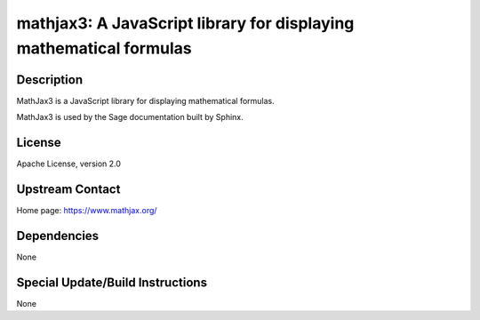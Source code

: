 mathjax3: A JavaScript library for displaying mathematical formulas
===================================================================

Description
-----------

MathJax3 is a JavaScript library for displaying mathematical formulas.

MathJax3 is used by the Sage documentation built by Sphinx.

License
-------

Apache License, version 2.0


Upstream Contact
----------------

Home page: https://www.mathjax.org/

Dependencies
------------

None


Special Update/Build Instructions
---------------------------------

None

